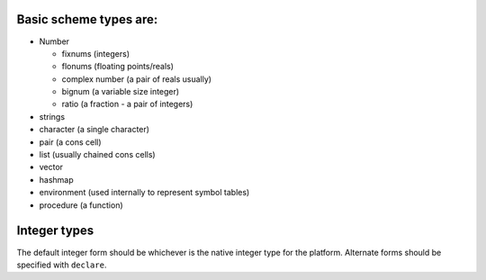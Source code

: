 Basic scheme types are:
=======================

-  Number

   -  fixnums (integers)
   -  flonums (floating points/reals)
   -  complex number (a pair of reals usually)
   -  bignum (a variable size integer)
   -  ratio (a fraction - a pair of integers)

-  strings
-  character (a single character)
-  pair (a cons cell)
-  list (usually chained cons cells)
-  vector
-  hashmap
-  environment (used internally to represent symbol tables)
-  procedure (a function)

Integer types
=============

The default integer form should be whichever is the native integer type
for the platform. Alternate forms should be specified with ``declare``. 
